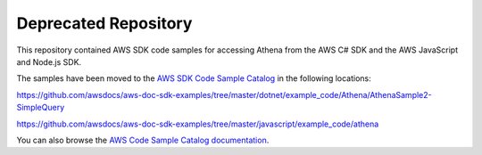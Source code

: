 =====================
Deprecated Repository
=====================

This repository contained AWS SDK code samples for accessing Athena from the AWS C# SDK and the AWS JavaScript and Node.js SDK.

The samples have been moved to the `AWS SDK Code Sample Catalog <https://github.com/awsdocs/aws-doc-sdk-examples>`_ in the following locations:

https://github.com/awsdocs/aws-doc-sdk-examples/tree/master/dotnet/example_code/Athena/AthenaSample2-SimpleQuery

https://github.com/awsdocs/aws-doc-sdk-examples/tree/master/javascript/example_code/athena

You can also browse the 
`AWS Code Sample Catalog documentation <https://docs.aws.amazon.com/code-samples/latest/catalog/welcome.html>`_.
